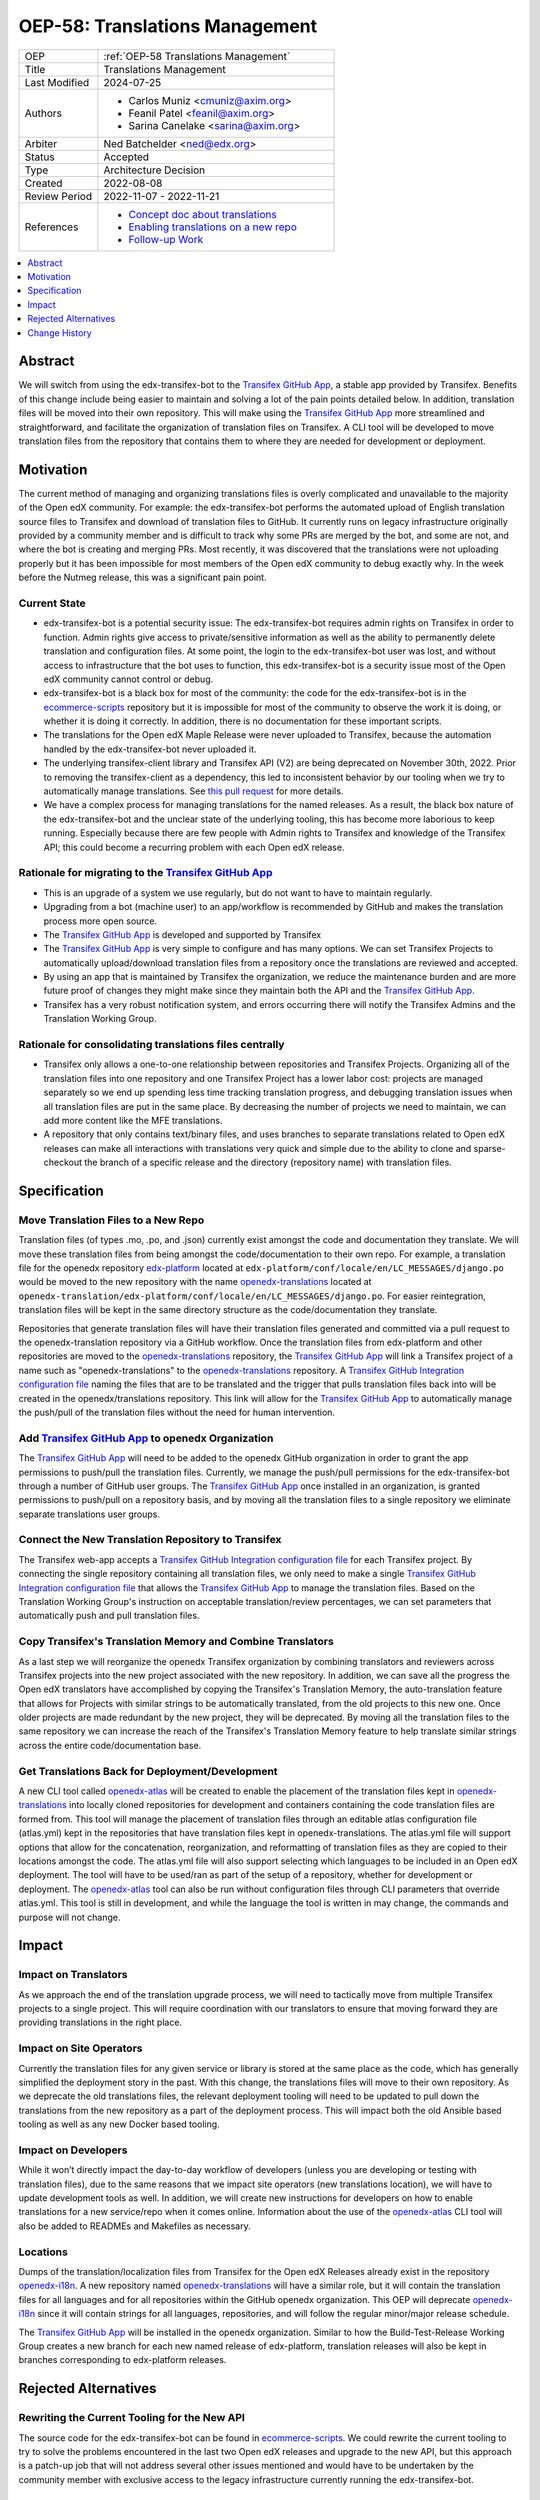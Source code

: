 .. _OEP-58 Translations Management:

OEP-58: Translations Management
###############################

.. list-table::
   :widths: 25 75

   * - OEP
     - :ref:`OEP-58 Translations Management`
   * - Title
     - Translations Management
   * - Last Modified
     - 2024-07-25
   * - Authors
     - 
       * Carlos Muniz <cmuniz@axim.org>
       * Feanil Patel <feanil@axim.org>
       * Sarina Canelake <sarina@axim.org>
   * - Arbiter
     - Ned Batchelder <ned@edx.org>
   * - Status
     - Accepted
   * - Type
     - Architecture Decision
   * - Created
     - 2022-08-08
   * - Review Period
     - 2022-11-07 - 2022-11-21
   * - References
     -
       * `Concept doc about translations <https://docs.openedx.org/en/latest/translators/concepts/translation-process.html>`_
       * `Enabling translations on a new repo <https://docs.openedx.org/en/latest/developers/how-tos/enable-translations-new-repo.html>`_
       * `Follow-up Work <https://openedx.atlassian.net/wiki/spaces/COMM/pages/3578494977/Translations+Management+Design+Implementation>`_

.. contents::
  :local:
  :depth: 1

Abstract
********

We will switch from using the edx-transifex-bot to the `Transifex GitHub App`_, a stable
app provided by Transifex. Benefits of this change include being easier to maintain and
solving a lot of the pain points detailed below. In addition, translation files will be
moved into their own repository. This will make using the `Transifex GitHub App`_ more
streamlined and straightforward, and facilitate the organization of translation files on
Transifex. A CLI tool will be developed to move translation files from the repository
that contains them to where they are needed for development or deployment.

Motivation
**********

The current method of managing and organizing translations files is overly complicated
and unavailable to the majority of the Open edX community. For example: the
edx-transifex-bot performs the automated upload of English translation source files to
Transifex and download of translation files to GitHub. It currently runs on legacy
infrastructure originally provided by a community member and is difficult to track why
some PRs are merged by the bot, and some are not, and where the bot is creating and
merging PRs. Most recently, it was discovered that the translations were not uploading
properly but it has been impossible for most members of the Open edX community to debug
exactly why. In the week before the Nutmeg release, this was a significant pain point.

Current State
=============

* edx-transifex-bot is a potential security issue: The edx-transifex-bot requires admin
  rights on Transifex in order to function. Admin rights give access to private/sensitive
  information as well as the ability to permanently delete translation and configuration
  files. At some point, the login to the edx-transifex-bot user was lost, and without
  access to infrastructure that the bot uses to function, this edx-transifex-bot is a
  security issue most of the Open edX community cannot control or debug.
* edx-transifex-bot is a black box for most of the community: the code for the
  edx-transifex-bot is in the `ecommerce-scripts`_ repository but it is impossible for
  most of the community to observe the work it is doing, or whether it is doing it
  correctly. In addition, there is no documentation for these important scripts.
* The translations for the Open edX Maple Release were never uploaded to Transifex,
  because the automation handled by the edx-transifex-bot never uploaded it.
* The underlying transifex-client library and Transifex API (V2) are being deprecated on
  November 30th, 2022. Prior to removing the transifex-client as a dependency, this led
  to inconsistent behavior by our tooling when we try to automatically manage
  translations. See `this pull request`_ for more details.
* We have a complex process for managing translations for the named releases. As a
  result, the black box nature of the edx-transifex-bot and the unclear state of the
  underlying tooling, this has become more laborious to keep running. Especially because
  there are few people with Admin rights to Transifex and knowledge of the Transifex API;
  this could become a recurring problem with each Open edX release.

Rationale for migrating to the `Transifex GitHub App`_
======================================================

* This is an upgrade of a system we use regularly, but do not want to have to maintain
  regularly.
* Upgrading from a bot (machine user) to an app/workflow is recommended by GitHub and
  makes the translation process more open source. 
* The `Transifex GitHub App`_ is developed and supported by Transifex
* The `Transifex GitHub App`_ is very simple to configure and has many options. We can
  set Transifex Projects to automatically upload/download translation files from a
  repository once the translations are reviewed and accepted.
* By using an app that is maintained by Transifex the organization, we reduce the
  maintenance burden and are more future proof of changes they might make since they
  maintain both the API and the `Transifex GitHub App`_.
* Transifex has a very robust notification system, and errors occurring there will notify
  the Transifex Admins and the Translation Working Group.

Rationale for consolidating translations files centrally
========================================================

* Transifex only allows a one-to-one relationship between repositories and Transifex
  Projects. Organizing all of the translation files into one repository and one Transifex
  Project has a lower labor cost: projects are managed separately so we end up spending
  less time tracking translation progress, and debugging translation issues when all
  translation files are put in the same place. By decreasing the number of projects we
  need to maintain, we can add more content like the MFE translations.
* A repository that only contains text/binary files, and uses branches to separate
  translations related to Open edX releases can make all interactions with translations
  very quick and simple due to the ability to clone and sparse-checkout the branch of a
  specific release and the directory (repository name) with translation files.

Specification
*************

Move Translation Files to a New Repo
====================================

Translation files (of types .mo, .po, and .json) currently exist amongst the code and
documentation they translate. We will move these translation files from being amongst the
code/documentation to their own repo. For example, a translation file for the openedx
repository `edx-platform`_ located at
``edx-platform/conf/locale/en/LC_MESSAGES/django.po`` would be moved to the new
repository with the name openedx-translations_ located at
``openedx-translation/edx-platform/conf/locale/en/LC_MESSAGES/django.po``. For easier
reintegration, translation files will be kept in the same directory structure as the
code/documentation they translate.

Repositories that generate translation files will have their translation files generated
and committed via a pull request to the openedx-translation repository via a GitHub
workflow. Once the translation files from edx-platform and other repositories are moved
to the `openedx-translations`_ repository, the `Transifex GitHub App`_ will link a Transifex
project of a name such as "openedx-translations" to the `openedx-translations`_ repository.
A `Transifex GitHub Integration configuration file`_ naming the files that are to be
translated and the trigger that pulls translation files back into will be created in the
openedx/translations repository. This link will allow for the `Transifex GitHub App`_ to
automatically manage the push/pull of the translation files without the need for human
intervention.

Add `Transifex GitHub App`_ to openedx Organization
===================================================

The `Transifex GitHub App`_ will need to be added to the openedx GitHub organization in
order to grant the app permissions to push/pull the translation files. Currently, we
manage the push/pull permissions for the edx-transifex-bot through a number of GitHub
user groups. The `Transifex GitHub App`_ once installed in an organization, is granted
permissions to push/pull on a repository basis, and by moving all the translation files
to a single repository we eliminate separate translations user groups.

Connect the New Translation Repository to Transifex
===================================================

The Transifex web-app accepts a `Transifex GitHub Integration configuration file`_ for
each Transifex project. By connecting the single repository containing all translation
files, we only need to make a single `Transifex GitHub Integration configuration file`_
that allows the `Transifex GitHub App`_ to manage the translation files. Based on the
Translation Working Group's instruction on acceptable translation/review percentages, we
can set parameters that automatically push and pull translation files.

Copy Transifex's Translation Memory and Combine Translators
===========================================================

As a last step we will reorganize the openedx Transifex organization by combining
translators and reviewers across Transifex projects into the new project associated with
the new repository. In addition, we can save all the progress the Open edX translators
have accomplished by copying the Transifex's Translation Memory, the auto-translation
feature that allows for Projects with similar strings to be automatically translated,
from the old projects to this new one. Once older projects are made redundant by the new
project, they will be deprecated. By moving all the translation files to the same
repository we can increase the reach of the Transifex's Translation Memory feature to
help translate similar strings across the entire code/documentation base.

Get Translations Back for Deployment/Development
================================================

A new CLI tool called `openedx-atlas`_ will be created to enable the placement of the
translation files kept in `openedx-translations`_ into locally cloned repositories for
development and containers containing the code translation files are formed from. This
tool will manage the placement of translation files through an editable atlas
configuration file (atlas.yml) kept in the repositories that have translation files kept
in openedx-translations. The atlas.yml file will support options that allow for the
concatenation, reorganization, and reformatting of translation files as they are copied
to their locations amongst the code. The atlas.yml file will also support selecting which
languages to be included in an Open edX deployment. The tool will have to be used/ran as
part of the setup of a repository, whether for development or deployment. The
`openedx-atlas`_ tool can also be run without configuration files through CLI parameters
that override atlas.yml. This tool is still in development, and while the language the
tool is written in may change, the commands and purpose will not change.

Impact
******

Impact on Translators
=====================

As we approach the end of the translation upgrade process, we will need to tactically
move from multiple Transifex projects to a single project. This will require coordination
with our translators to ensure that moving forward they are providing translations in the
right place.

Impact on Site Operators
========================

Currently the translation files for any given service or library is stored at the same
place as the code, which has generally simplified the deployment story in the past. With
this change, the translations files will move to their own repository. As we deprecate
the old translations files, the relevant deployment tooling will need to be updated to
pull down the translations from the new repository as a part of the deployment process.
This will impact both the old Ansible based tooling as well as any new Docker based
tooling.

Impact on Developers
====================

While it won’t directly impact the day-to-day workflow of developers (unless you are
developing or testing with translation files), due to the same reasons that we impact
site operators (new translations location), we will have to update development tools as
well. In addition, we will create new instructions for developers on how to enable
translations for a new service/repo when it comes online. Information about the use of
the `openedx-atlas`_ CLI tool will also be added to READMEs and Makefiles as necessary.

Locations
=========

Dumps of the translation/localization files from Transifex for the Open edX Releases
already exist in the repository `openedx-i18n`_. A new repository named
`openedx-translations`_ will have a similar role, but it will contain the translation
files for all languages and for all repositories within the GitHub openedx organization.
This OEP will deprecate `openedx-i18n`_ since it will contain strings for all languages,
repositories, and will follow the regular minor/major release schedule.

The `Transifex GitHub App`_ will be installed in the openedx organization.
Similar to how the Build-Test-Release Working Group creates a new branch for each new
named release of edx-platform, translation releases will also be kept in branches
corresponding to edx-platform releases.

Rejected Alternatives
*********************

Rewriting the Current Tooling for the New API
=============================================

The source code for the edx-transifex-bot can be found in `ecommerce-scripts`_. We could
rewrite the current tooling to try to solve the problems encountered in the last two Open
edX releases and upgrade to the new API, but this approach is a patch-up job that will
not address several other issues mentioned and would have to be undertaken by the
community member with exclusive access to the legacy infrastructure currently running the
edx-transifex-bot.

Making a Transifex Project for Each Repository
==============================================

As translation support is provided for more repos, the effort to maintain the
translations infrastructure increases. A Transifex Project contains the content to be
translated and needs to be created before any content can be added for translation.
Transifex Projects can only support one GitHub repository each and need to be maintained
separately. Maintaining a Transifex Project involves adjusting configuration files,
adding new languages, assigning translators to projects, as well as any other
miscellaneous irregular tasks that would be time-consuming at a larger scale. If we add a
Transifex Project, each Transifex Project will need to be maintained separately, making
debugging issues or tracking the progress of each Transifex Project time-consuming. In
addition, the Transifex editor does not support editing strings across multiple projects
making it extremely time consuming for users to translate strings from many projects.

Change History
**************

2024-07-25
==========
* Mark OEP as "Accepted", due to the full implementation of the proposal
* `Pull request #610 <https://github.com/openedx/open-edx-proposals/pull/610>`_

2022-08-08
==========
* Document created
* `Pull request #367 <https://github.com/openedx/open-edx-proposals/pull/367>`_

.. _ecommerce-scripts: https://github.com/openedx/ecommerce-scripts/tree/master/transifex
.. _edx-platform: https://github.com/openedx/edx-platform
.. _openedx-atlas: https://github.com/openedx/openedx-atlas
.. _openedx-i18n: https://github.com/openedx/openedx-i18n
.. _openedx-translations: https://github.com/openedx/openedx-translations
.. _this pull request: https://github.com/openedx/edx-platform/pull/30567
.. _Transifex GitHub App: https://github.com/apps/transifex-integration
.. _Transifex GitHub Integration configuration file: https://docs.transifex.com/transifex-github-integrations/github-tx-ui#linking-a-specific-project-with-a-github-repository
